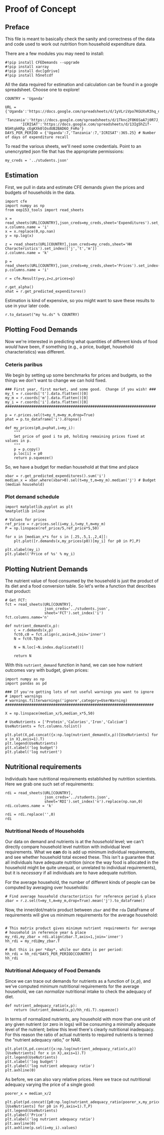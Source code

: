 * Proof of Concept
  :PROPERTIES:
  :EXPORT_FILE_NAME: ../Materials/Project4/proof_of_concept.ipynb
  :END:

** Preface
  This file is meant to basically check the sanity and correctness of
  the data and code used to work out nutrition from household
  expenditure data.

  There are a few modules you may need to install:
#+begin_src ipython
#!pip install CFEDemands --upgrade
#!pip install xarray
#!pip install dvc[gdrive]
#!pip install h5netcdf
#+end_src

  All the data required for estimation and calculation can be found
  in a google spreadsheet.  Choose one to explore!
#+begin_src ipython
COUNTRY = 'Uganda'
#+end_src

#+begin_src ipython
URL = {'Uganda':'https://docs.google.com/spreadsheets/d/1yVLriVpo7KGUXvR3hq_n53XpXlD5NmLaH1oOMZyV0gQ/',
       'Tanzania':'https://docs.google.com/spreadsheets/d/1Tknc2F8K6SaA7j0R7J_NE8yJBTsCPPw77_Bfc04MY40/',
       'ICRISAT':'https://docs.google.com/spreadsheets/d/13Ig5hZif-NSHtgkKRp_cEgKXk0lOsdUB2BAD6O_FnRo'}
DAYS_PER_PERIOD = {'Uganda':7,'Tanzania':7,'ICRISAT':365.25} # Number of days of expenditure recall
#+end_src


To read the various sheets, we'll need some credentials.  Point to an
unencrypted json file that has the appropriate permissions:
#+begin_src ipython
my_creds = '../students.json'
#+end_src

** Estimation
   First, we pull in data and estimate CFE demands /given/ the prices
   and budgets of households in the data.

#+begin_src ipython 
import cfe
import numpy as np
from eep153_tools import read_sheets

x = read_sheets(URL[COUNTRY],json_creds=my_creds,sheet='Expenditures').set_index(['j','t','m'])
x.columns.name = 'i'
x = x.replace(0,np.nan)
y = np.log(x)

z = read_sheets(URL[COUNTRY],json_creds=my_creds,sheet='HH Characteristics').set_index(['j','t','m'])
z.columns.name = 'k'

p = read_sheets(URL[COUNTRY],json_creds=my_creds,sheet='Prices').set_index(['t','m'])
p.columns.name = 'i'

r = cfe.Result(y=y,z=z,prices=p)

r.get_alpha()
xhat = r.get_predicted_expenditures()
#+end_src

Estimation is kind of expensive, so you might want to save these
results to use in your later code.
#+begin_src ipython
r.to_dataset("my %s.ds" % COUNTRY)
#+end_src

** Plotting Food Demands
   Now we're interested in predicting what quantities of different
   kinds of food /would/ have been, if something (e.g., a price,
   budget, household characteristics) was different.

*** Ceteris paribus
   We begin by setting up some benchmarks for prices and budgets, so
   the things we don't want to change we can hold fixed.
 #+begin_src ipython
### First year, first market, and some good.  Change if you wish! ###
my_t = r.coords['t'].data.flatten()[0]
my_m = r.coords['m'].data.flatten()[0]
my_i = r.coords['i'].data.flatten()[0]
#####################################################################

p = r.prices.sel(t=my_t,m=my_m,drop=True)
phat = p.to_dataframe('i').dropna()

def my_prices(p0,p=phat,i=my_i):
    """
    Set price of good i to p0, holding remaining prices fixed at values in p.
    """
    p = p.copy()
    p.loc[i] = p0
    return p.squeeze()
 #+end_src

 So, we have a budget for median household at that time and place
#+begin_src ipython
xbar = r.get_predicted_expenditures().sum('i')
median_x = xbar.where(xbar>0).sel(t=my_t,m=my_m).median('j') # Budget (median household)
#+end_src

*** Plot demand schedule
#+begin_src ipython
import matplotlib.pyplot as plt
%matplotlib inline

# Values for prices
ref_price = r.prices.sel(i=my_i,t=my_t,m=my_m)
P = np.linspace(ref_price/5,ref_price*5,50)

for x in [median_x*s for s in [.25,.5,1.,2,4]]:
    plt.plot([r.demands(x,my_prices(p0))[my_i] for p0 in P],P)

plt.xlabel(my_i)
plt.ylabel('Price of %s' % my_i)
#+end_src
** Plotting Nutrient Demands
   The nutrient value of food consumed by the household is just the
   product of its diet and a food conversion table.  So let's write a
   function that describes that product:
 #+begin_src ipython
# Get FCT:
fct = read_sheets(URL[COUNTRY],
                  json_creds='../students.json',
                  sheet='FCT').set_index('i')
fct.columns.name='n'

def nutrient_demand(x,p):
    c = r.demands(x,p)
    fct0,c0 = fct.align(c,axis=0,join='inner')
    N = fct0.T@c0

    N = N.loc[~N.index.duplicated()]
    
    return N
 #+end_src

 With this =nutrient_demand= function in hand, we can see how nutrient
 outcomes vary with budget, given prices:
 #+begin_src ipython
import numpy as np
import pandas as pd

### If you're getting lots of not useful warnings you want to ignore
# import warnings
# warnings.filterwarnings('ignore',category=UserWarning)
####################################################################

X = np.linspace(median_x/5,median_x*5,50)

# UseNutrients = ['Protein','Calories','Iron','Calcium']
UseNutrients = fct.columns.tolist()

plt.plot(X,pd.concat({x:np.log(nutrient_demand(x,p))[UseNutrients] for x in X},axis=1).T)
plt.legend(UseNutrients)
plt.xlabel('log budget')
plt.ylabel('log nutrient')
 #+end_src


** Nutritional requirements                                         

 Individuals have nutritional requirements established by nutrition
 scientists.  Here we grab one such set of requirements:
 #+begin_src ipython
rdi = read_sheets(URL[COUNTRY],
                  json_creds='../students.json',
                  sheet='RDI').set_index('n').replace(np.nan,0)
rdi.columns.name = 'k'

rdi = rdi.replace('',0)
rdi
 #+end_src

*** Nutritional Needs of Households
    Our data on demand and nutrients is at the /household/ level; we
    can't directly compare household level nutrition with individual
    level requirements.  What we *can* do is add up minimum individual
    requirements, and see whether household total exceed these.  This
    isn't a guarantee that all individuals have adequate nutrition
    (since the way food is allocated in the household might be quite
    unequal, or unrelated to individual requirements), but it is
    /necessary/ if all individuals are to have adequate nutrition.

    For the average household, the number of different kinds of people
    can be computed by averaging over households:
 #+begin_src ipython :results silent
# Find average household characteristics for reference period & place
zbar = r.z.sel(t=my_t,m=my_m,drop=True).mean('j').to_dataframe()
 #+end_src

 Now, the inner/dot/matrix product between =zbar= and the =rda=
 DataFrame of requirements will give us minimum requirements for the
 average household:
 #+begin_src ipython

# This matrix product gives minimum nutrient requirements for average
# household in reference year & place
my_rdi,my_zbar = rdi.align(zbar.T,axis=1,join='inner')
hh_rdi = my_rdi@my_zbar.T

# But this is per *day*, while our data is per period:
hh_rdi = hh_rdi*DAYS_PER_PERIOD[COUNTRY]
hh_rdi
 #+end_src

*** Nutritional Adequacy of Food Demands                            
 Since we can trace out demands for nutrients as a function of $(x,p)$,
 and we've computed minimum nutritional requirements for the average
 household, we can /normalize/ nutritional intake to check the adequacy
 of diet.
 #+begin_src ipython :results silent
def nutrient_adequacy_ratio(x,p):
    return (nutrient_demand(x,p)/hh_rdi.T).squeeze()
 #+end_src

 In terms of normalized nutrients, any household with more than one
 unit of any given nutrient (or zero in logs) will be consuming a
 minimally adequate level of the nutrient; below this level there's
 clearly nutritional inadequacy.  For this reason the ratio of
 actual nutrients to required nutrients is termed the "nutrient
 adequacy ratio," or NAR.

 #+begin_src ipython
plt.plot(X,pd.concat({x:np.log(nutrient_adequacy_ratio(x,p))[UseNutrients] for x in X},axis=1).T)
plt.legend(UseNutrients)
plt.xlabel('log budget')
plt.ylabel('log nutrient adequacy ratio')
plt.axhline(0)
 #+end_src

 As before, we can also vary relative prices.  Here we trace out
 nutritional adequacy varying the price of a single good:
 #+begin_src ipython
poorer_x = median_x/2

plt.plot(pd.concat({p0:np.log(nutrient_adequacy_ratio(poorer_x,my_prices(p0,i=my_i)))[UseNutrients] for p0 in P},axis=1).T,P)
plt.legend(UseNutrients)
plt.ylabel('Price')
plt.xlabel('log nutrient adequacy ratio')
plt.axvline(0)
plt.axhline(p.sel(i=my_i).values)
 #+end_src

